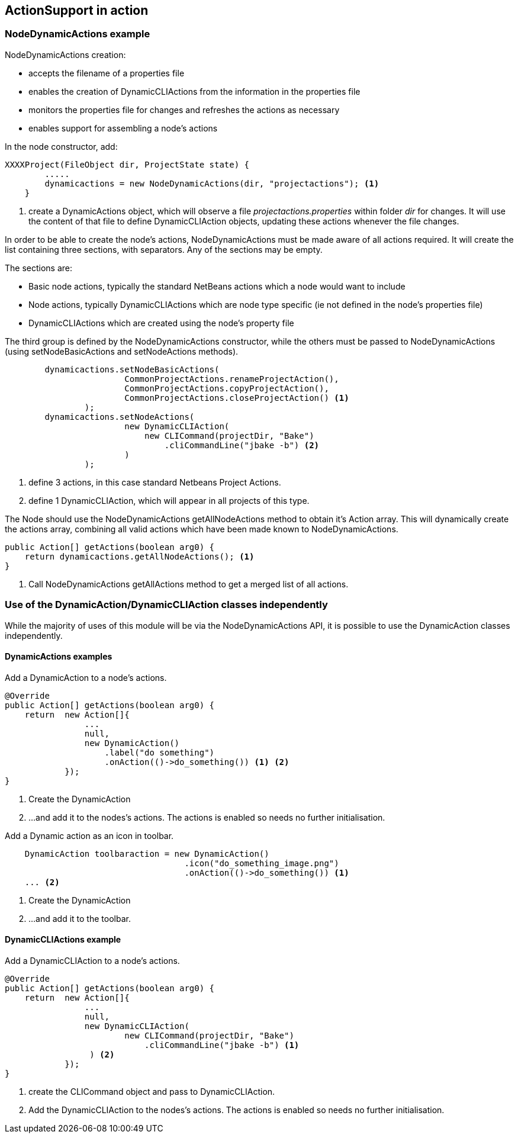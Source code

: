== ActionSupport in action

=== NodeDynamicActions example

NodeDynamicActions creation:

* accepts the filename of a properties file
* enables the creation of DynamicCLIActions from the information in the
properties file
* monitors the properties file for changes and refreshes the actions as
necessary
* enables support for assembling a node's actions

In the node constructor, add:

[source,java]
----

XXXXProject(FileObject dir, ProjectState state) {
        .....
        dynamicactions = new NodeDynamicActions(dir, "projectactions"); <1>
    }

----
<1> create a DynamicActions object, which will observe a
file _projectactions.properties_ within folder _dir_ for changes.
It will use the content of that file to define DynamicCLIAction objects,
updating these actions whenever the file changes.

In order to be able to create the node's actions, NodeDynamicActions must be
made aware of all actions required.
It will create the list containing three sections, with separators.   
Any of the sections may be empty.

The sections are:

* Basic node actions, typically the standard NetBeans actions which a node
would want to include
* Node actions, typically DynamicCLIActions which are node type specific (ie not
defined in the node's properties file)
* DynamicCLIActions which are created using the node's property file

The third group is defined by the NodeDynamicActions constructor, while the
others must be passed to NodeDynamicActions (using setNodeBasicActions
and setNodeActions methods).

[source,java]
----

        dynamicactions.setNodeBasicActions(
                        CommonProjectActions.renameProjectAction(),
                        CommonProjectActions.copyProjectAction(),
                        CommonProjectActions.closeProjectAction() <1>
                );
        dynamicactions.setNodeActions(
                        new DynamicCLIAction(
                            new CLICommand(projectDir, "Bake")
                                .cliCommandLine("jbake -b") <2>
                        )
                );
        
----
<1> define 3 actions, in this case standard Netbeans Project Actions.
<2> define 1 DynamicCLIAction, which will appear in all projects of this type.



The Node should use the NodeDynamicActions getAllNodeActions method to obtain
it's Action array.  This will dynamically create the actions array, combining
all valid actions which have been made known to NodeDynamicActions.

[source, java]
----

public Action[] getActions(boolean arg0) {
    return dynamicactions.getAllNodeActions(); <1>
}

----
<1> Call NodeDynamicActions getAllActions method to get a merged list of
all actions.


=== Use of the DynamicAction/DynamicCLIAction classes independently

While the majority of uses of this module will be via the NodeDynamicActions
API, it is possible to use the DynamicAction classes independently.

==== DynamicActions examples

Add a DynamicAction to a node's actions.

[source,java]
----

@Override
public Action[] getActions(boolean arg0) {
    return  new Action[]{
                ...
                null,
                new DynamicAction()
                    .label("do something")
                    .onAction(()->do_something()) <1> <2>
            });
}

----
<1> Create the DynamicAction
<2> ...and add it to the nodes's actions.
The actions is enabled so needs no further initialisation.

Add a Dynamic action as an icon in toolbar.

[source,java]
----

    DynamicAction toolbaraction = new DynamicAction()
                                    .icon("do_something_image.png")
                                    .onAction(()->do_something()) <1>
    ... <2>

----
<1> Create the DynamicAction
<2> ...and add it to the toolbar.

==== DynamicCLIActions example

Add a DynamicCLIAction to a node's actions.

[source,java]
----

@Override
public Action[] getActions(boolean arg0) {
    return  new Action[]{
                ...
                null,
                new DynamicCLIAction(
                        new CLICommand(projectDir, "Bake")
                            .cliCommandLine("jbake -b") <1>
                 ) <2>
            });
}

----
<1> create the CLICommand object and pass to DynamicCLIAction.
<2> Add the DynamicCLIAction to the nodes's actions.
The actions is enabled so needs no further initialisation.
